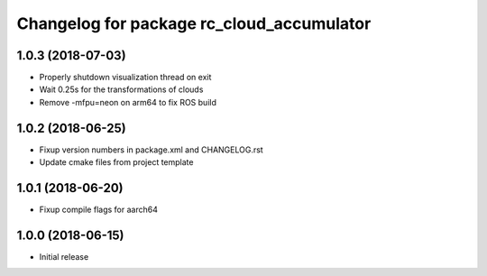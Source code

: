 ^^^^^^^^^^^^^^^^^^^^^^^^^^^^^^^^^^^^^^^^^^
Changelog for package rc_cloud_accumulator
^^^^^^^^^^^^^^^^^^^^^^^^^^^^^^^^^^^^^^^^^^

1.0.3 (2018-07-03)
------------------

* Properly shutdown visualization thread on exit
* Wait 0.25s for the transformations of clouds
* Remove -mfpu=neon on arm64 to fix ROS build

1.0.2 (2018-06-25)
------------------

* Fixup version numbers in package.xml and CHANGELOG.rst
* Update cmake files from project template

1.0.1 (2018-06-20)
------------------

* Fixup compile flags for aarch64

1.0.0 (2018-06-15)
------------------

* Initial release
